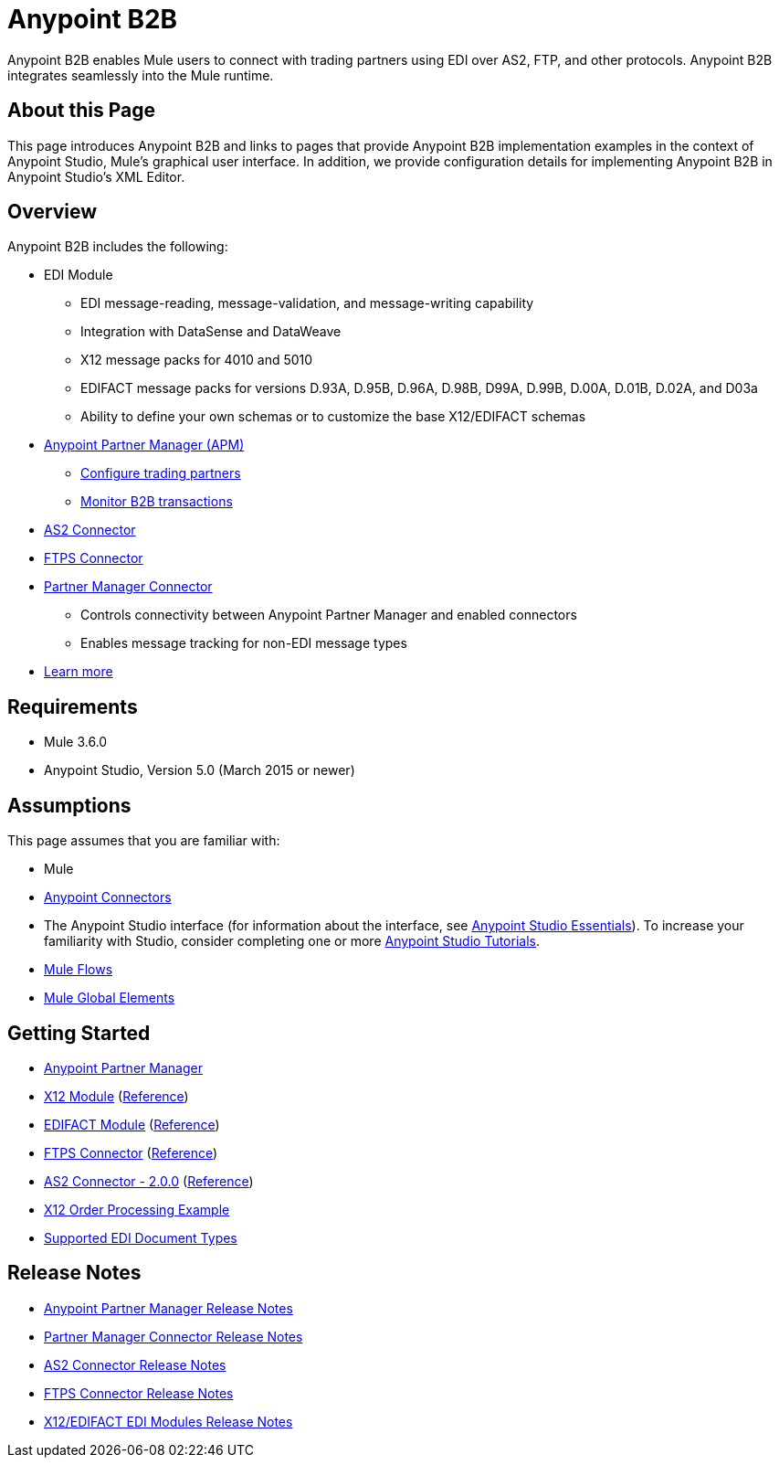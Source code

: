 = Anypoint B2B
:keywords: b2b, edi, portal

Anypoint B2B enables Mule users to connect with trading partners using EDI over AS2, FTP, and other protocols. Anypoint B2B integrates seamlessly into the Mule runtime.

== About this Page

This page introduces Anypoint B2B and links to pages that provide Anypoint B2B implementation examples in the context of Anypoint Studio, Mule’s graphical user interface. In addition, we provide configuration details for implementing Anypoint B2B in Anypoint Studio's XML Editor. 

== Overview

Anypoint B2B includes the following:

* EDI Module
** EDI message-reading, message-validation, and message-writing capability
** Integration with DataSense and DataWeave
** X12 message packs for 4010 and 5010
** EDIFACT message packs for versions D.93A, D.95B, D.96A, D.98B, D99A, D.99B, D.00A, D.01B, D.02A, and D03a
** Ability to define your own schemas or to customize the base X12/EDIFACT schemas
* link:/anypoint-b2b/anypoint-partner-manager[Anypoint Partner Manager (APM)]
** link:/anypoint-b2b/configure-trading-partners[Configure trading partners]
** link:/anypoint-b2b/monitor-b2b-transactions[Monitor B2B transactions]
* link:/anypoint-b2b/as2-connector[AS2 Connector]
* link:/anypoint-b2b/ftps-connector[FTPS Connector]
* link:/anypoint-b2b/partner-manager-connector[Partner Manager Connector]
** Controls connectivity between Anypoint Partner Manager and enabled connectors
** Enables message tracking for non-EDI message types

* link:/anypoint-b2b/anypoint-b2b-overview[Learn more]

== Requirements

* Mule 3.6.0
* Anypoint Studio, Version 5.0 (March 2015 or newer)

== Assumptions

This page assumes that you are familiar with:

* Mule
* link:/mule-user-guide/v/3.8/anypoint-connectors[Anypoint Connectors]
* The Anypoint Studio interface (for information about the interface, see
link:/anypoint-studio/v/6/index[Anypoint Studio Essentials]).
To increase your familiarity with Studio, consider completing one or more
link:/anypoint-studio/v/6/basic-studio-tutorial[Anypoint Studio Tutorials].
* link:/mule-user-guide/v/3.8/mule-concepts#flows[Mule Flows]
* link:/mule-user-guide/v/3.8/global-elements[Mule Global Elements]


== Getting Started

* link:/anypoint-b2b/anypoint-partner-manager[Anypoint Partner Manager]
* link:/anypoint-b2b/x12-module[X12 Module] (http://mulesoft.github.io/edi-module/x12/[Reference])
* link:/anypoint-b2b/edifact-module[EDIFACT Module] (http://mulesoft.github.io/edi-module/edifact/[Reference])
* link:/anypoint-b2b/ftps-connector[FTPS Connector] (http://modusintegration.github.io/mule-connector-ftps/[Reference])
* link:/anypoint-b2b/as2-connector[AS2 Connector - 2.0.0] (http://modusintegration.github.io/mule-connector-as2/[Reference])
* link:/anypoint-b2b/edi-x12-order-processing-example[X12 Order Processing Example]
* link:/anypoint-b2b/supported-edi-document-types[Supported EDI Document Types]

== Release Notes

* link:/release-notes/anypoint-partner-manager-release-notes[Anypoint Partner Manager Release Notes]
* link:/release-notes/partner-manager-connector-release-notes[Partner Manager Connector Release Notes]
* link:/release-notes/as2-connector-release-notes[AS2 Connector Release Notes]
* link:/release-notes/ftps-connector-release-notes[FTPS Connector Release Notes]
* link:/release-notes/x12-edifact-modules-release-notes[X12/EDIFACT EDI Modules Release Notes]
